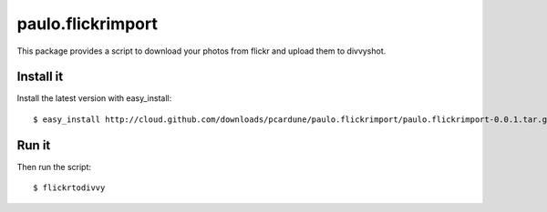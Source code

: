 ==================
paulo.flickrimport
==================

This package provides a script to download your photos from flickr and
upload them to divvyshot.

Install it
----------

Install the latest version with easy_install::

  $ easy_install http://cloud.github.com/downloads/pcardune/paulo.flickrimport/paulo.flickrimport-0.0.1.tar.gz

Run it
------

Then run the script::

  $ flickrtodivvy

